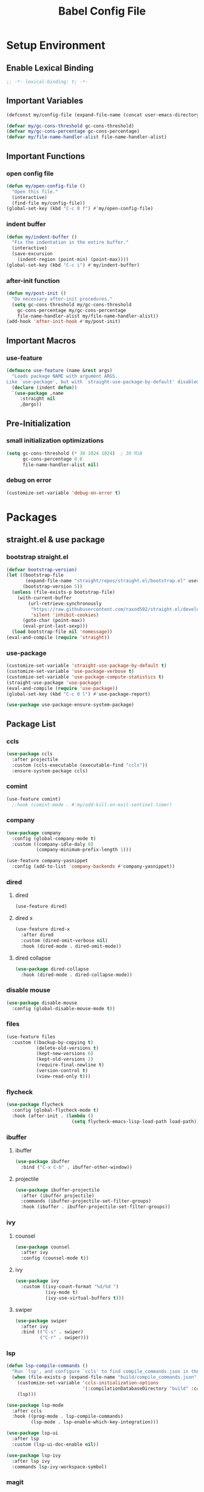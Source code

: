 #+TITLE: Babel Config File

* Setup Environment
** Enable Lexical Binding
#+BEGIN_SRC emacs-lisp
  ;; -*- lexical-binding: t; -*-
#+END_SRC
** Important Variables
#+BEGIN_SRC emacs-lisp
  (defconst my/config-file (expand-file-name (concat user-emacs-directory "etc/config.org")))
#+END_SRC
#+BEGIN_SRC emacs-lisp
  (defvar my/gc-cons-threshold gc-cons-threshold)
  (defvar my/gc-cons-percentage gc-cons-percentage)
  (defvar my/file-name-handler-alist file-name-handler-alist)
#+END_SRC
** Important Functions
*** open config file
#+BEGIN_SRC emacs-lisp
  (defun my/open-config-file ()
    "Open this file."
    (interactive)
    (find-file my/config-file))
  (global-set-key (kbd "C-c 0 f") #'my/open-config-file)
#+END_SRC
*** indent buffer
#+BEGIN_SRC emacs-lisp
  (defun my/indent-buffer ()
    "Fix the indentation in the entire buffer."
    (interactive)
    (save-excursion
      (indent-region (point-min) (point-max))))
  (global-set-key (kbd "C-c i") #'my/indent-buffer)
#+END_SRC
*** after-init function
#+BEGIN_SRC emacs-lisp
  (defun my/post-init ()
    "Do necessary after-init procedures."
    (setq gc-cons-threshold my/gc-cons-threshold
	  gc-cons-percentage my/gc-cons-percentage
	  file-name-handler-alist my/file-name-handler-alist))
  (add-hook 'after-init-hook #'my/post-init)
#+END_SRC
** Important Macros
*** use-feature
#+BEGIN_SRC emacs-lisp
  (defmacro use-feature (name &rest args)
    "Loads package NAME with argument ARGS.
  Like `use-package', but with `straight-use-package-by-default' disabled."
    (declare (indent defun))
    `(use-package ,name
       :straight nil
       ,@args))
#+END_SRC
** Pre-Initialization
*** small initialization optimizations
#+BEGIN_SRC emacs-lisp
  (setq gc-cons-threshold (* 30 1024 1024)  ; 30 MiB
        gc-cons-percentage 0.6
        file-name-handler-alist nil)
#+END_SRC
*** debug on error
#+BEGIN_SRC emacs-lisp
  (customize-set-variable 'debug-on-error t)
#+END_SRC
* Packages
** straight.el & use package
*** bootstrap straight.el
#+BEGIN_SRC emacs-lisp
  (defvar bootstrap-version)
  (let ((bootstrap-file
         (expand-file-name "straight/repos/straight.el/bootstrap.el" user-emacs-directory))
        (bootstrap-version 5))
    (unless (file-exists-p bootstrap-file)
      (with-current-buffer
          (url-retrieve-synchronously
           "https://raw.githubusercontent.com/raxod502/straight.el/develop/install.el"
           'silent 'inhibit-cookies)
        (goto-char (point-max))
        (eval-print-last-sexp)))
    (load bootstrap-file nil 'nomessage))
  (eval-and-compile (require 'straight))
#+END_SRC
*** use-package
#+BEGIN_SRC emacs-lisp
  (customize-set-variable 'straight-use-package-by-default t)
  (customize-set-variable 'use-package-verbose t)
  (customize-set-variable 'use-package-compute-statistics t)
  (straight-use-package 'use-package)
  (eval-and-compile (require 'use-package))
  (global-set-key (kbd "C-c 0 l") #'use-package-report)
#+END_SRC
#+BEGIN_SRC emacs-lisp
  (use-package use-package-ensure-system-package)
#+END_SRC
** Package List
*** ccls
#+BEGIN_SRC emacs-lisp
  (use-package ccls
    :after projectile
    :custom (ccls-executable (executable-find "ccls"))
    :ensure-system-package ccls)
    #+END_SRC
*** comint
#+BEGIN_SRC emacs-lisp
  (use-feature comint)
    ;:hook (comint-mode . #'my/add-kill-on-exit-sentinel-timer)
#+END_SRC
*** company
#+BEGIN_SRC emacs-lisp
  (use-package company
    :config (global-company-mode t)
    :custom ((company-idle-daly 0)
             (company-minimum-prefix-length 1)))
#+END_SRC
#+BEGIN_SRC emacs-lisp
  (use-feature company-yasnippet
    :config (add-to-list 'company-backends #'company-yasnippet))
#+END_SRC
*** dired
**** dired
#+BEGIN_SRC emacs-lisp
  (use-feature dired)
#+END_SRC
**** dired x
#+BEGIN_SRC emacs-lisp
  (use-feature dired-x
    :after dired
    :custom (dired-omit-verbose nil)
    :hook (dired-mode . dired-omit-mode))
#+END_SRC
**** dired collapse
#+BEGIN_SRC emacs-lisp
  (use-package dired-collapse
    :hook (dired-mode . dired-collapse-mode))
#+END_SRC
*** disable mouse
#+BEGIN_SRC emacs-lisp
  (use-package disable-mouse
    :config (global-disable-mouse-mode t))
#+END_SRC
*** files
#+BEGIN_SRC emacs-lisp
  (use-feature files
    :custom ((backup-by-copying t)
             (delete-old-versions t)
             (kept-new-versions 6)
             (kept-old-versions 2)
             (require-final-newline t)
             (version-control t)
             (view-read-only t)))
#+END_SRC
*** flycheck
#+BEGIN_SRC emacs-lisp
  (use-package flycheck
    :config (global-flycheck-mode t)
    :hook (after-init . (lambda ()
                          (setq flycheck-emacs-lisp-load-path load-path))))
#+END_SRC
*** ibuffer
**** ibuffer
#+BEGIN_SRC emacs-lisp
  (use-package ibuffer
    :bind ("C-x C-b" . ibuffer-other-window))
#+END_SRC
**** projectile
#+BEGIN_SRC emacs-lisp
  (use-package ibuffer-projectile
    :after (ibuffer projectile)
    :commands (ibuffer-projectile-set-filter-groups)
    :hook (ibuffer . ibuffer-projectile-set-filter-groups))

#+END_SRC
*** ivy
**** counsel
#+BEGIN_SRC emacs-lisp
  (use-package counsel
    :after ivy
    :config (counsel-mode t))
#+END_SRC
**** ivy
#+BEGIN_SRC emacs-lisp
  (use-package ivy
    :custom ((ivy-count-format "%d/%d ")
             (ivy-mode t)
             (ivy-use-virtual-buffers t)))
	   
#+END_SRC
**** swiper
#+BEGIN_SRC emacs-lisp
  (use-package swiper
    :after ivy
    :bind (("C-s" . swiper)
           ("C-r" . swiper)))
#+END_SRC
*** lsp
#+BEGIN_SRC emacs-lisp
  (defun lsp-compile-commands ()
    "Run `lsp', and configure `ccls' to find compile_commands.json in the build directory if it exists."
    (when (file-exists-p (expand-file-name "build/compile_commands.json" (projectile-project-root)))
      (customize-set-variable 'ccls-initialization-options
                              '(:compilationDatabaseDirectory "build" :cache (:directory "build/.ccls-cache")))
      (lsp)))

#+END_SRC
#+BEGIN_SRC emacs-lisp
  (use-package lsp-mode
    :after ccls
    :hook ((prog-mode . lsp-compile-commands)
           (lsp-mode . lsp-enable-which-key-integration)))
#+END_SRC
#+BEGIN_SRC emacs-lisp
    (use-package lsp-ui
      :after lsp
      :custom (lsp-ui-doc-enable nil))
#+END_SRC
#+BEGIN_SRC emacs-lisp
  (use-package lsp-ivy
    :after lsp ivy
    :commands lsp-ivy-workspace-symbol)
#+END_SRC
*** magit
**** forge
#+BEGIN_SRC emacs-lisp
  (use-package forge
    :after magit)
#+END_SRC
**** magit
#+BEGIN_SRC emacs-lisp
  (use-package magit
    :bind ("C-c g" . magit-status))
#+END_SRC
*** misc cmds
#+BEGIN_SRC emacs-lisp
  (use-package misc-cmds)
#+END_SRC
*** monokai theme
#+BEGIN_SRC emacs-lisp
  (use-package monokai-theme
    :custom ((monokai-height-minus-1 0.8)
             (monokai-height-plus-1 1.1)
             (monokai-height-plus-2 1.15)
             (monokai-height-plus-3 1.2)
             (monokai-height-plus-4 1.3))
    :hook (after-init . (lambda () (load-theme 'monokai t))))
#+END_SRC
*** org
**** org
#+BEGIN_SRC emacs-lisp
  (use-feature org
    :bind (("C-c a" . org-agenda)
           ("C-c c" . org-capture)
           ("C-c l" . org-store-link))
    :custom ((org-ellipsis "…")
             (org-return-follows-link t)
             (org-src-fontify-natively t)
             (org-src-tab-acts-natively t)
             (org-src-perserve-indentation t)
             (org-src-strip-leading-and-trailing-blank-lines t)
             (org-src-window-setup 'current-window)
             (org-startup-indented t)
             (org-hide-leading-stars t)))
#+END_SRC
**** org bullets
#+BEGIN_SRC emacs-lisp
  (use-package org-bullets
    :custom (org-bullets-bullet-list '("•"))
    :hook (org-mode . org-bullets-mode))
#+END_SRC
*** projectile
#+BEGIN_SRC emacs-lisp
  (use-package projectile
    :after no-littering
    :bind-keymap ("C-c p" . projectile-command-map)
    :config (projectile-mode t)
    :defer nil)
#+END_SRC
*** server
#+BEGIN_SRC emacs-lisp
  (use-feature server
    :defer 0.4
    :config (or (server-running-p) (server-mode)))
#+END_SRC
*** wgrep
#+BEGIN_SRC emacs-lisp
  (use-package wgrep)
#+END_SRC
*** which key
#+BEGIN_SRC emacs-lisp
  (defun add-which-key-line (f &rest r)
    "Add an extra line to the which-key buffer."
    (progn
      (apply f (list (cons (+ 1 (car (car r))) (cdr (car r)))))))
  (use-package which-key
    :config (which-key-mode t)
    (advice-add 'which-key--show-popup :around #'add-which-key-line)
    :custom (which-key-allow-imprecise-fit nil))
#+END_SRC
*** yasnippet
#+BEGIN_SRC emacs-lisp
  (use-package yasnippet
    :after no-littering)
#+END_SRC
#+BEGIN_SRC emacs-lisp
  (use-package yasnippet-snippets
    :after no-littering yasnippet)
#+END_SRC
*** no littering
#+BEGIN_SRC emacs-lisp
  (use-package no-littering)
#+END_SRC
* Customs
** Customize Defaults 
*** auto revert
#+BEGIN_SRC emacs-lisp
  (customize-set-variable 'auto-revert-verbose nil)
  (customize-set-variable 'global-auto-revert-mode t)
  (customize-set-variable 'global-auto-revert-non-file-buffers t)
#+END_SRC
*** electric modes
#+BEGIN_SRC emacs-lisp
  (customize-set-variable 'electric-indent-mode t)
  (customize-set-variable 'electric-layout-mode t)
  (customize-set-variable 'electric-pair-mode t)
#+END_SRC
*** bad gui things
#+BEGIN_SRC emacs-lisp
  (customize-set-variable 'menu-bar-mode nil)
  (customize-set-variable 'ring-bell-function #'ignore)
  (customize-set-variable 'scroll-bar-mode nil)
  (customize-set-variable 'tool-bar-mode nil)
#+END_SRC
*** personal info
#+BEGIN_SRC emacs-lisp
  (customize-set-variable 'user-mail-address "aku24.7x3@gmail.com")
  (customize-set-variable 'user-full-name "Akshay Trivedi")
#+END_SRC
*** minibuffer
#+BEGIN_SRC emacs-lisp
  (customize-set-variable 'enable-recursive-minibuffers t)
  (customize-set-variable 'resize-mini-windows t)
#+END_SRC
*** extra functional customizations
#+BEGIN_SRC emacs-lisp
  (customize-set-variable 'auto-compression-mode t)
  (customize-set-variable 'confirm-nonexistent-file-or-buffer nil)
  (customize-set-variable 'shift-select-mode nil)
#+END_SRC
*** extra visual customizations
#+BEGIN_SRC emacs-lisp
  (customize-set-variable 'cursor-type 'bar)
  (customize-set-variable 'global-display-line-numbers-mode t)
  (customize-set-variable 'global-hl-line-mode t)
  (customize-set-variable 'global-prettify-symbols-mode t)
  (customize-set-variable 'show-paren-mode t)
  (customize-set-variable 'truncate-lines t)
#+END_SRC
** Extra Keybinds
#+BEGIN_SRC emacs-lisp
  (global-set-key (kbd "C-c a d") #'diff-buffer-with-file)
  (global-set-key (kbd "C-c a r") #'recover-this-file)
#+END_SRC
** Miscs
*** yes or no prompt
#+BEGIN_SRC emacs-lisp
  (defalias 'yes-or-no-p #'y-or-n-p)
#+END_SRC

